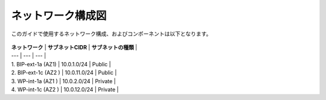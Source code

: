 ネットワーク構成図
===================================================

このガイドで使用するネットワーク構成、およびコンポーネントは以下となります。 

   |nwzu_1|

   
| **ネットワーク** | **サブネットCIDR** | **サブネットの種類** |
| --- | --- | --- |
| 1. BIP-ext-1a (AZ1) | 10.0.1.0/24 | Public  |
| 2. BIP-ext-1c (AZ2 ) | 10.0.11.0/24 | Public  |
| 3. WP-int-1a (AZ1 ) | 10.0.2.0/24 | Private  |
| 4. WP-int-1c (AZ2 ) | 10.0.12.0/24 | Private  |

.. |nwzu_1| image:: images/nwzu_1.png